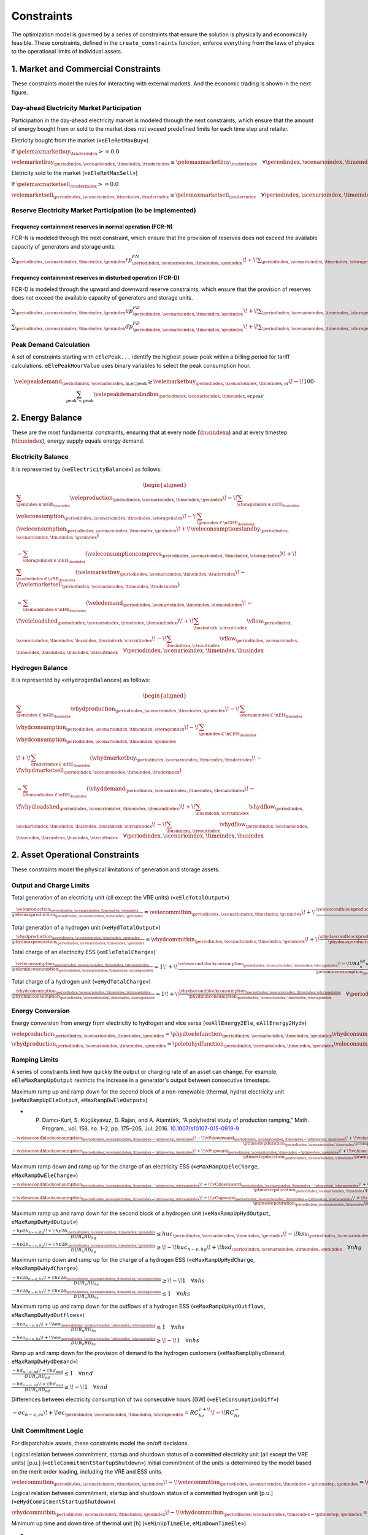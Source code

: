 Constraints
===========
The optimization model is governed by a series of constraints that ensure the solution is physically and economically feasible. These constraints, defined in the ``create_constraints`` function, enforce everything from the laws of physics to the operational limits of individual assets.

1. Market and Commercial Constraints
------------------------------------
These constraints model the rules for interacting with external markets. And the economic trading is shown in the next figure.

.. image:: /../img/Market_interaction.png
   :scale: 30%
   :align: center

Day-ahead Electricity Market Participation
~~~~~~~~~~~~~~~~~~~~~~~~~~~~~~~~~~~~~~~~~~

Participation in the day-ahead electricity market is modeled through the next constraints, which ensure that the amount of energy bought from or sold to the market does not exceed predefined limits for each time step and retailer.

Eletricity bought from the market («``eEleRetMaxBuy``»)

If :math:`\pelemaxmarketbuy_{\traderindex} >= 0.0`

:math:`\velemarketbuy_{\periodindex,\scenarioindex,\timeindex,\traderindex} \le \pelemaxmarketbuy_{\traderindex} \quad \forall \periodindex,\scenarioindex,\timeindex,\traderindex`

Eletricity sold to the market («``eEleRetMaxSell``»)

If :math:`\pelemaxmarketsell_{\traderindex} >= 0.0`

:math:`\velemarketsell_{\periodindex,\scenarioindex,\timeindex,\traderindex} \le \pelemaxmarketsell_{\traderindex} \quad \forall \periodindex,\scenarioindex,\timeindex,\traderindex`

Reserve Electricity Market Participation (to be implemented)
~~~~~~~~~~~~~~~~~~~~~~~~~~~~~~~~~~~~~~~~~~~~~~~~~~~~~~~~~~~~

Frequency containment reserves in normal operation (FCR-N)
^^^^^^^^^^^^^^^^^^^^^^^^^^^^^^^^^^^^^^^^^^^^^^^^^^^^^^^^^^
FCR-N is modeled through the next constraint, which ensure that the provision of reserves does not exceed the available capacity of generators and storage units.

:math:`\sum_{\periodindex,\scenarioindex,\timeindex,\genindex} rp^{FN}_{\periodindex,\scenarioindex,\timeindex,\genindex} \!+\! \sum_{\periodindex,\scenarioindex,\timeindex,\storageindex} rc^{FN}_{\periodindex,\scenarioindex,\timeindex,\storageindex} \leq R^{FN}_{n} \quad \forall n`

Frequency containment reserves in disturbed operation (FCR-D)
^^^^^^^^^^^^^^^^^^^^^^^^^^^^^^^^^^^^^^^^^^^^^^^^^^^^^^^^^^^^^
FCR-D is modeled through the upward and downward reserve constraints, which ensure that the provision of reserves does not exceed the available capacity of generators and storage units.

:math:`\sum_{\periodindex,\scenarioindex,\timeindex,\genindex} up^{FD}_{\periodindex,\scenarioindex,\timeindex,\genindex} \!+\! \sum_{\periodindex,\scenarioindex,\timeindex,\storageindex} uc^{FD}_{\periodindex,\scenarioindex,\timeindex,\storageindex} \leq UR^{FD}_{n} \quad \forall n`

:math:`\sum_{\periodindex,\scenarioindex,\timeindex,\genindex} dp^{FD}_{\periodindex,\scenarioindex,\timeindex,\genindex} \!+\! \sum_{\periodindex,\scenarioindex,\timeindex,\storageindex} dc^{FD}_{\periodindex,\scenarioindex,\timeindex,\storageindex} \leq DR^{FD}_{n} \quad \forall n`

Peak Demand Calculation
~~~~~~~~~~~~~~~~~~~~~~~
A set of constraints starting with ``eElePeak...`` identify the highest power peak within a billing period for tariff calculations. ``eElePeakHourValue`` uses binary variables to select the peak consumption hour.

.. math::
   \velepeakdemand_{\periodindex,\scenarioindex,\text{m,er,peak}} \ge \velemarketbuy_{\periodindex,\scenarioindex,\timeindex,\text{er}} \!-\! 100 \cdot \sum_{\text{peak'} < \text{peak}} \velepeakdemandindbin_{\periodindex,\scenarioindex,\timeindex,\text{er,peak'}}

2. Energy Balance
-----------------
These are the most fundamental constraints, ensuring that at every node (:math:`\busindexa`) and at every timestep (:math:`\timeindex`), energy supply equals energy demand.

Electricity Balance
~~~~~~~~~~~~~~~~~~~
It is represented by («``eElectricityBalance``») as follows:

.. math::

   \begin{aligned}
   &\sum_{\genindex \in \nGE_{\busindex}} \veleproduction_{\periodindex,\scenarioindex,\timeindex,\genindex}
   \!-\! \sum_{\storageindex \in \nEE_{\busindex}} \veleconsumption_{\periodindex,\scenarioindex,\timeindex,\storageindex}
   \!-\! \sum_{\genindex \in \nGHE_{\busindex}} (\veleconsumption_{\periodindex,\scenarioindex,\timeindex,\genindex}
   \!+\! \veleconsumptionstandby_{\periodindex,\scenarioindex,\timeindex,\genindex}) \\
   &- \sum_{\storageindex \in \nEH_{\busindex}} (\veleconsumptioncompress_{\periodindex,\scenarioindex,\timeindex,\storageindex})
   \!+\! \sum_{\traderindex \in \nRE_{\busindex}}(\velemarketbuy_{\periodindex,\scenarioindex,\timeindex,\traderindex}
   \!-\! \velemarketsell_{\periodindex,\scenarioindex,\timeindex,\traderindex}) \\
   &= \sum_{\demandindex \in \nDE_{\busindex}}(\veledemand_{\periodindex,\scenarioindex,\timeindex,\demandindex}
   \!-\! \veleloadshed_{\periodindex,\scenarioindex,\timeindex,\demandindex})
   \!+\! \sum_{\busindexb,\circuitindex} \vflow_{\periodindex,\scenarioindex,\timeindex,\busindex,\busindexb,\circuitindex}
   \!-\! \sum_{\busindexa,\circuitindex} \vflow_{\periodindex,\scenarioindex,\timeindex,\busindexa,\busindex,\circuitindex}
   \quad \forall \periodindex,\scenarioindex,\timeindex,\busindex
   \end{aligned}

Hydrogen Balance
~~~~~~~~~~~~~~~~
It is represented by «``eHydrogenBalance``») as follows:

.. math::

   \begin{aligned}
   &\sum_{\genindex \in \nGH_{\busindex}} \vhydproduction_{\periodindex,\scenarioindex,\timeindex,\genindex}
   \!-\! \sum_{\storageindex \in \nEH_{\busindex}} \vhydconsumption_{\periodindex,\scenarioindex,\timeindex,\storageindex}
   \!-\! \sum_{\genindex \in \nGEH_{\busindex}} \vhydconsumption_{\periodindex,\scenarioindex,\timeindex,\genindex} \\
   &\!+\! \sum_{\traderindex \in \nRE_{\busindex}}(\vhydmarketbuy_{\periodindex,\scenarioindex,\timeindex,\traderindex} \!-\! \vhydmarketsell_{\periodindex,\scenarioindex,\timeindex,\traderindex}) \\
   &= \sum_{\demandindex \in \nDH_{\busindex}} (\vhyddemand_{\periodindex,\scenarioindex,\timeindex,\demandindex} \!-\! \vhydloadshed_{\periodindex,\scenarioindex,\timeindex,\demandindex})
   \!+\! \sum_{\busindexb,\circuitindex} \vhydflow_{\periodindex,\scenarioindex,\timeindex,\busindex,\busindexb,\circuitindex}
   \!-\! \sum_{\busindexa,\circuitindex} \vhydflow_{\periodindex,\scenarioindex,\timeindex,\busindexa,\busindex,\circuitindex}
   \quad \forall \periodindex,\scenarioindex,\timeindex,\busindex
   \end{aligned}

2. Asset Operational Constraints
--------------------------------
These constraints model the physical limitations of generation and storage assets.

Output and Charge Limits
~~~~~~~~~~~~~~~~~~~~~~~~
Total generation of an electricity unit (all except the VRE units) («``eEleTotalOutput``»)

:math:`\frac{\veleproduction_{\periodindex,\scenarioindex,\timeindex,\genindex}}{\pelemaxproduction_{\periodindex,\scenarioindex,\timeindex,\genindex}} = \velecommitbin_{\periodindex,\scenarioindex,\timeindex,\genindex} \!+\! \frac{\velesecondblockproduction_{\periodindex,\scenarioindex,\timeindex,\genindex} \!+\! URA^{SR}_{n}up^{SR}_{\periodindex,\scenarioindex,\timeindex,\storageindex} \!-\! DRA^{SR}_{n}dp^{SR}_{\periodindex,\scenarioindex,\timeindex,\storageindex}}{\pelemaxproduction_{\periodindex,\scenarioindex,\timeindex,\genindex}} \quad \forall \periodindex,\scenarioindex,\timeindex,\genindex|\genindex \in \nGE \setminus \nGVRE`

Total generation of a hydrogen unit («``eHydTotalOutput``»)

:math:`\frac{\vhydproduction_{\periodindex,\scenarioindex,\timeindex,\genindex}}{\phydmaxproduction_{\periodindex,\scenarioindex,\timeindex,\genindex}} = \vhydcommitbin_{\periodindex,\scenarioindex,\timeindex,\genindex} \!+\! \frac{\vhydsecondblockproduction_{\periodindex,\scenarioindex,\timeindex,\genindex}}{\phydmaxproduction_{\periodindex,\scenarioindex,\timeindex,\genindex}} \quad \forall \periodindex,\scenarioindex,\timeindex,\genindex|\genindex \in \nGH`

Total charge of an electricity ESS («``eEleTotalCharge``»)

:math:`\frac{\veleconsumption_{\periodindex,\scenarioindex,\timeindex,\storageindex}}{\peleminconsumption_{\periodindex,\scenarioindex,\timeindex,\storageindex}} = 1 \!+\! \frac{\velesecondblockconsumption_{\periodindex,\scenarioindex,\timeindex,\storageindex} \!-\! URA^{SR}_{n}uc^{SR}_{\periodindex,\scenarioindex,\timeindex,\storageindex} \!+\! DRA^{SR}_{n}dc^{SR}_{\periodindex,\scenarioindex,\timeindex,\storageindex}}{\peleminconsumption_{\periodindex,\scenarioindex,\timeindex,\storageindex}} \quad \forall \periodindex,\scenarioindex,\timeindex,\storageindex|\storageindex \in \nEE`

Total charge of a hydrogen unit («``eHydTotalCharge``»)

:math:`\frac{\vhydconsumption_{\periodindex,\scenarioindex,\timeindex,\storageindex}}{\phydminconsumption_{\periodindex,\scenarioindex,\timeindex,\storageindex}} = 1 \!+\! \frac{\vhydsecondblockconsumption_{\periodindex,\scenarioindex,\timeindex,\storageindex}}{\phydminconsumption_{\periodindex,\scenarioindex,\timeindex,\storageindex}} \quad \forall \periodindex,\scenarioindex,\timeindex,\storageindex|\storageindex \in \nEH`

Energy Conversion
~~~~~~~~~~~~~~~~~
Energy conversion from energy from electricity to hydrogen and vice versa («``eAllEnergy2Ele``, ``eAllEnergy2Hyd``»)

:math:`\veleproduction_{\periodindex,\scenarioindex,\timeindex,\genindex} = \phydtoelefunction_{\periodindex,\scenarioindex,\timeindex,\genindex} \vhydconsumption_{\periodindex,\scenarioindex,\timeindex,\genindex} \quad \forall \periodindex,\scenarioindex,\timeindex,\genindex|\genindex \in \nGEH`

:math:`\vhydproduction_{\periodindex,\scenarioindex,\timeindex,\genindex} = \peletohydfunction_{\periodindex,\scenarioindex,\timeindex,\genindex} \veleconsumption_{\periodindex,\scenarioindex,\timeindex,\genindex} \quad \forall \periodindex,\scenarioindex,\timeindex,\genindex|\genindex \in \nGHE`

Ramping Limits
~~~~~~~~~~~~~~
A series of constraints limit how quickly the output or charging rate of an asset can change. For example, ``eEleMaxRampUpOutput`` restricts the increase in a generator's output between consecutive timesteps.

Maximum ramp up and ramp down for the second block of a non-renewable (thermal, hydro) electricity unit («``eMaxRampUpEleOutput``, ``eMaxRampDwEleOutput``»)

* P. Damcı-Kurt, S. Küçükyavuz, D. Rajan, and A. Atamtürk, “A polyhedral study of production ramping,” Math. Program., vol. 158, no. 1–2, pp. 175–205, Jul. 2016. `10.1007/s10107-015-0919-9 <https://doi.org/10.1007/s10107-015-0919-9>`_

:math:`\frac{- \velesecondblockconsumption_{\periodindex,\scenarioindex,\timeindex-\ptimestep,\genindex} \!-\! \vPdownward_{\periodindex,\scenarioindex,\timeindex-\ptimestep,\genindex} \!+\! \velesecondblockconsumption_{\periodindex,\scenarioindex,\timeindex,\genindex} \!+\! \vPupward_{\periodindex,\scenarioindex,\timeindex,\genindex}}{\ptimestepduration_{\periodindex,\scenarioindex,\timeindex} \prampuprate_{\genindex}} \leq   \velecommitbin_{\periodindex,\scenarioindex,\timeindex,\genindex}      \!-\! \velestartupbin_{\periodindex,\scenarioindex,\timeindex,\genindex} \quad \forall \periodindex,\scenarioindex,\timeindex,\genindex|\genindex \in \nGE \setminus \nGVRE`

:math:`\frac{- \velesecondblockconsumption_{\periodindex,\scenarioindex,\timeindex-\ptimestep,\genindex} \!+\! \vPupward_{\periodindex,\scenarioindex,\timeindex-\ptimestep,\genindex} \!+\! \velesecondblockconsumption_{\periodindex,\scenarioindex,\timeindex,\genindex} \!-\! \vPdownward_{\periodindex,\scenarioindex,\timeindex,\genindex}}{\ptimestepduration_{\periodindex,\scenarioindex,\timeindex} \prampdwrate_{\genindex}} \geq \!-\! \velecommitbin_{\periodindex,\scenarioindex,\timeindex-\ptimestep,\genindex} \!+\! \vshutdownbin_{\periodindex,\scenarioindex,\timeindex,\genindex} \quad \forall \periodindex,\scenarioindex,\timeindex,\genindex|\genindex \in \nGE \setminus \nGVRE`

Maximum ramp down and ramp up for the charge of an electricity ESS («``eMaxRampUpEleCharge``, ``eMaxRampDwEleCharge``»)

:math:`\frac{- \velesecondblockconsumption_{\periodindex,\scenarioindex,\timeindex-\ptimestep,\storageindex} \!+\! \vCdownward_{\periodindex,\scenarioindex,\timeindex-\ptimestep,\storageindex} \!+\! \velesecondblockconsumption_{\periodindex,\scenarioindex,\timeindex,\storageindex} \!-\! \vCupward_{\periodindex,\scenarioindex,\timeindex,\storageindex}}{\ptimestepduration_{\periodindex,\scenarioindex,\timeindex} \prampuprate_{\storageindex}} \geq \!-\! 1 \quad \forall \periodindex,\scenarioindex,\timeindex,\storageindex|\storageindex \in \nEE`

:math:`\frac{- \velesecondblockconsumption_{\periodindex,\scenarioindex,\timeindex-\ptimestep,\storageindex} \!-\! \vCupward_{\periodindex,\scenarioindex,\timeindex-\ptimestep,\storageindex} \!+\! \velesecondblockconsumption_{\periodindex,\scenarioindex,\timeindex,\storageindex} \!+\! \vCdownward_{\periodindex,\scenarioindex,\timeindex,\storageindex}}{\ptimestepduration_{\periodindex,\scenarioindex,\timeindex} \prampdwrate_{\storageindex}} \leq   1 \quad \forall \periodindex,\scenarioindex,\timeindex,\storageindex|\storageindex \in \nEE`

Maximum ramp up and ramp down for the  second block of a hydrogen unit («``eMaxRampUpHydOutput``, ``eMaxRampDwHydOutput``»)

:math:`\frac{- hp2b_{n-\nu,hg} \!+\! hp2b_{\periodindex,\scenarioindex,\timeindex,\genindex}}{DUR_n RU_hg} \leq   huc_{\periodindex,\scenarioindex,\timeindex,\genindex}      \!-\! hsu_{\periodindex,\scenarioindex,\timeindex,\genindex} \quad \forall nhg`

:math:`\frac{- hp2b_{n-\nu,hg} \!+\! hp2b_{\periodindex,\scenarioindex,\timeindex,\genindex}}{DUR_n RD_hg} \geq \!-\! huc_{n-\nu,hg} \!+\! hsd_{\periodindex,\scenarioindex,\timeindex,\genindex} \quad \forall nhg`

Maximum ramp down and ramp up for the charge of a hydrogen ESS («``eMaxRampUpHydCharge``, ``eMaxRampDwHydCharge``»)

:math:`\frac{- hc2b_{n-\nu,hs} \!+\! hc2b_{\periodindex,\scenarioindex,\timeindex,\storageindex}}{DUR_n RU_hs} \geq \!-\! 1 \quad \forall nhs`

:math:`\frac{- hc2b_{n-\nu,hs} \!+\! hc2b_{\periodindex,\scenarioindex,\timeindex,\storageindex}}{DUR_n RD_hs} \leq   1 \quad \forall nhs`

Maximum ramp up and ramp down for the outflows of a hydrogen ESS («``eMaxRampUpHydOutflows``, ``eMaxRampDwHydOutflows``»)

:math:`\frac{- heo_{n-\nu,hs} \!+\! heo_{\periodindex,\scenarioindex,\timeindex,\storageindex}}{DUR_n RU_hs} \leq   1 \quad \forall nhs`

:math:`\frac{- heo_{n-\nu,hs} \!+\! heo_{\periodindex,\scenarioindex,\timeindex,\storageindex}}{DUR_n RD_hs} \geq \!-\! 1 \quad \forall nhs`

Ramp up and ramp down for the provision of demand to the hydrogen customers («``eMaxRampUpHydDemand``, ``eMaxRampDwHydDemand``»)

:math:`\frac{- hd_{n-\nu,nd} \!+\! hd_{nnd}}{DUR_n RU_nd} \leq   1 \quad \forall nnd`

:math:`\frac{- hd_{n-\nu,nd} \!+\! hd_{nnd}}{DUR_n RD_nd} \geq \!-\! 1 \quad \forall nnd`

Differences between electricity consumption of two consecutive hours [GW] («``eEleConsumptionDiff``»)

:math:`-ec_{n-\nu,es} \!+\! ec_{\periodindex,\scenarioindex,\timeindex,\storageindex} = RC^{\!+\!}_{hz} \!-\! RC^{-}_{hz}`

Unit Commitment Logic
~~~~~~~~~~~~~~~~~~~~~
For dispatchable assets, these constraints model the on/off decisions.

Logical relation between commitment, startup and shutdown status of a committed electricity unit (all except the VRE units) [p.u.] («``eEleCommitmentStartupShutdown``»)
Initial commitment of the units is determined by the model based on the merit order loading, including the VRE and ESS units.

:math:`\velecommitbin_{\periodindex,\scenarioindex,\timeindex,\genindex} \!-\! \velecommitbin_{\periodindex,\scenarioindex,\timeindex-\ptimestep,\genindex} = \velestartupbin_{\periodindex,\scenarioindex,\timeindex,\genindex} \!-\! \veleshutdownbin_{\periodindex,\scenarioindex,\timeindex,\genindex} \quad \forall \periodindex,\scenarioindex,\timeindex,\genindex|\genindex \in \nGE \setminus \nGVRE`

Logical relation between commitment, startup and shutdown status of a committed hydrogen unit [p.u.] («``eHydCommitmentStartupShutdown``»)

:math:`\vhydcommitbin_{\periodindex,\scenarioindex,\timeindex,\genindex} \!-\! \vhydcommitbin_{\periodindex,\scenarioindex,\timeindex-\ptimestep,\genindex} = \velestartupbin_{\periodindex,\scenarioindex,\timeindex,\genindex} \!-\! \veleshutdownbin_{\periodindex,\scenarioindex,\timeindex,\genindex} \quad \forall \periodindex,\scenarioindex,\timeindex,\genindex|\genindex \in \nGHE`

Minimum up time and down time of thermal unit [h] («``eMinUpTimeEle``, ``eMinDownTimeEle``»)

- D. Rajan and S. Takriti, “Minimum up/down polytopes of the unit commitment problem with start-up costs,” IBM, New York, Technical Report RC23628, 2005. https://pdfs.semanticscholar.org/b886/42e36b414d5929fed48593d0ac46ae3e2070.pdf

:math:`\sum_{n'=n\!+\!\nu-TU_t}^n esu_{n't} \leq     euc_{net} \quad \forall net`

:math:`\sum_{n'=n\!+\!\nu-TD_t}^n esd_{n't} \leq 1 \!-\! euc_{net} \quad \forall net`

Minimum up time and down time of hydrogen unit [h] («``eMinUpTimeHyd``, ``eMinDownTimeHyd``»)

:math:`\sum_{n'=n\!+\!\nu-TU_h}^n hsu_{n'hg} \leq     huc_{\periodindex,\scenarioindex,\timeindex,\genindex} \quad \forall nhg`

:math:`\sum_{n'=n\!+\!\nu-TD_h}^n hsd_{n'hg} \leq 1 \!-\! huc_{\periodindex,\scenarioindex,\timeindex,\genindex} \quad \forall nhg`

Decision variable of the operation of the compressor conditioned by the on/off status variable of itself [GWh] («``eCompressorOperStatus``»)

:math:`ec^{Comp}_{\periodindex,\scenarioindex,\timeindex,\storageindex} \geq hp_{\periodindex,\scenarioindex,\timeindex,\genindex}/\overline{HP}_{\periodindex,\scenarioindex,\timeindex,\genindex} \overline{EC}^{comp}_{\periodindex,\scenarioindex,\timeindex,\storageindex} \!-\! 1e-3 (1 \!-\! hcf_{\periodindex,\scenarioindex,\timeindex,\storageindex}) \quad \forall nhs`

Decision variable of the operation of the compressor conditioned by the status of energy of the hydrogen tank [kgH2] («``eCompressorOperInventory``»)

:math:`hsi_{\periodindex,\scenarioindex,\timeindex,\storageindex} \leq \underline{HI}_{\periodindex,\scenarioindex,\timeindex,\storageindex} \!+\! (\overline{HI}_{\periodindex,\scenarioindex,\timeindex,\storageindex} \!-\! \underline{HI}_{\periodindex,\scenarioindex,\timeindex,\storageindex}) hcf_{\periodindex,\scenarioindex,\timeindex,\storageindex} \quad \forall nhs`

StandBy status of the electrolyzer conditioning its electricity consumption («``eEleStandBy_consumption_UpperBound``, ``eEleStandBy_consumption_LowerBound``»)

:math:`ec^{StandBy}_{\periodindex,\scenarioindex,\timeindex,\genindex} \geq \overline{EC}_{\periodindex,\scenarioindex,\timeindex,\genindex} hsf_{\periodindex,\scenarioindex,\timeindex,\genindex} \quad \forall nhz`

:math:`ec^{StandBy}_{\periodindex,\scenarioindex,\timeindex,\genindex} \leq \overline{EC}_{\periodindex,\scenarioindex,\timeindex,\genindex} hsf_{\periodindex,\scenarioindex,\timeindex,\genindex} \quad \forall nhz`

StandBy status of the electrolyzer conditioning its hydrogen production («``eHydStandBy_production_UpperBound``, ``eHydStandBy_production_LowerBound``»)

:math:`ec^{StandBy}_{\periodindex,\scenarioindex,\timeindex,\genindex} \geq \overline{EC}_{\periodindex,\scenarioindex,\timeindex,\genindex} (1 \!-\! hsf_{\periodindex,\scenarioindex,\timeindex,\genindex}) \quad \forall nhz`

:math:`ec^{StandBy}_{\periodindex,\scenarioindex,\timeindex,\genindex} \leq \underline{EC}_{\periodindex,\scenarioindex,\timeindex,\genindex} (1 \!-\! hsf_{\periodindex,\scenarioindex,\timeindex,\genindex}) \quad \forall nhz`

Avoid transition status from off to StandBy of the electrolyzer («``eHydAvoidTransitionOff2StandBy``»)

:math:`hsf_{\periodindex,\scenarioindex,\timeindex,\genindex} \leq huc_{\periodindex,\scenarioindex,\timeindex,\genindex} \quad \forall nhz`

3. Energy Storage Dynamics
--------------------------
These constraints specifically model the behavior of energy storage systems.

Inventory  Balance (State-of-Charge)
~~~~~~~~~~~~~~~~~~~~~~~~~~~~~~~~~~~~
The core state-of-charge (SoC) balancing equation, ``eEleInventory`` for electricity and ``eHydInventory`` for hydrogen, tracks the stored energy level over time.

State-of-Charge balance for electricity storage systems:

:math:`\veleinventory_{\timeindex-\frac{\pelestoragecycle_{\storageindex}}{\ptimestepduration_{\periodindex,\scenarioindex,\timeindex}},\storageindex} \!+\! \sum_{\timeindex ' = \timeindex-\frac{\pelestoragecycle_{\storageindex}}{\ptimestep}}^{\timeindex} \ptimestepduration_{\periodindex,\scenarioindex,\timeindex '} (\veleenergyinflow_{\periodindex,\scenarioindex,\timeindex ',\storageindex} \!-\! \veleenergyoutflow_{\periodindex,\scenarioindex,\timeindex ',\storageindex} \!-\! \veleproduction_{\periodindex,\scenarioindex,\timeindex ',\storageindex} \!+\! \pelestorageefficiency_{\storageindex} \veleconsumption_{\periodindex,\scenarioindex,\timeindex ',\storageindex}) = \veleinventory_{\periodindex,\scenarioindex,\timeindex,\storageindex} \!+\! \velespillage_{\periodindex,\scenarioindex,\timeindex,\storageindex} \quad \forall \periodindex,\scenarioindex,\timeindex,\storageindex|\storageindex \in \nEE`

State-of-Charge balance for hydrogen storage systems:

:math:`\vhydinventory_{\timeindex-\frac{\phydstoragecycle_{\storageindex}}{\ptimestepduration_{\periodindex,\scenarioindex,\timeindex}},\storageindex} \!+\! \sum_{\timeindex ' = \timeindex-\frac{\phydstoragecycle_{\storageindex}}{\ptimestep}}^{\timeindex} \ptimestepduration_{\periodindex,\scenarioindex,\timeindex '} (\vhydenergyinflow_{\periodindex,\scenarioindex,\timeindex ',\storageindex} \!-\! \vhydenergyoutflow_{\periodindex,\scenarioindex,\timeindex ',\storageindex} \!-\! \vhydproduction_{\periodindex,\scenarioindex,\timeindex ',\storageindex} \!+\! \phydstorageefficiency_{\storageindex} \vhydconsumption_{\periodindex,\scenarioindex,\timeindex ',\storageindex}) = \vhydinventory_{\periodindex,\scenarioindex,\timeindex,\storageindex} \!+\! \vhydspillage_{\periodindex,\scenarioindex,\timeindex,\storageindex} \quad \forall \periodindex,\scenarioindex,\timeindex,\storageindex|\storageindex \in \nEH`

Charge/Discharge Incompatibility
~~~~~~~~~~~~~~~~~~~~~~~~~~~~~~~~
The constraints prevent a storage unit from charging and discharging in the same timestep, using binary variables (:math:`\velestoroperatbin`) and (:math:`\vhydstoroperatbin`) to enforce this condition.

Electricity Storage Charge/Discharge Incompatibility: «``eEleChargingDecision``» and «``eEleDischargingDecision``»

:math:`\frac{\veleconsumption_{\periodindex,\scenarioindex,\timeindex,\storageindex}}{\pelemaxconsumption_{\periodindex,\scenarioindex,\timeindex,\storageindex}} \leq \velestoroperatbin_{\periodindex,\scenarioindex,\timeindex,\storageindex} \quad \forall \periodindex,\scenarioindex,\timeindex,\storageindex|\storageindex \in \nEE`

:math:`\frac{\veleproduction_{\periodindex,\scenarioindex,\timeindex,\storageindex}}{\pelemaxproduction_{\periodindex,\scenarioindex,\timeindex,\storageindex}} \leq 1 \!-\! \velestoroperatbin_{\periodindex,\scenarioindex,\timeindex,\storageindex} \quad \forall \periodindex,\scenarioindex,\timeindex,\storageindex|\storageindex \in \nEE`

Hydrogen Storage Charge/Discharge Incompatibility:  «``eHydChargingDecision``» and «``eHydDischargingDecision``»

:math:`\frac{\vhydconsumption_{\periodindex,\scenarioindex,\timeindex,\storageindex}}{\phydmaxconsumption_{\periodindex,\scenarioindex,\timeindex,\storageindex}} \leq \vhydstoroperatbin_{\periodindex,\scenarioindex,\timeindex,\storageindex} \quad \forall \periodindex,\scenarioindex,\timeindex,\storageindex|\storageindex \in \nEH`

:math:`\frac{\vhydproduction_{\periodindex,\scenarioindex,\timeindex,\storageindex}}{\phydmaxproduction_{\periodindex,\scenarioindex,\timeindex,\storageindex}} \leq 1 \!-\! \vhydstoroperatbin_{\periodindex,\scenarioindex,\timeindex,\storageindex} \quad \forall \periodindex,\scenarioindex,\timeindex,\storageindex|\storageindex \in \nEH`

Maximum and Minimum Relative Inventory
~~~~~~~~~~~~~~~~~~~~~~~~~~~~~~~~~~~~~~
The relative inventory of ESS (only for load levels multiple of 1, 24, 168, 8736 h depending on the ESS storage type) constrained by the ESS commitment decision times the maximum capacity («``eMaxInventory2Comm``, ``eMinInventory2Comm``»)

:math:`\frac{esi_{\periodindex,\scenarioindex,\timeindex,\storageindex}}{\overline{EI}_{\periodindex,\scenarioindex,\timeindex,\storageindex}}  \leq euc_{\periodindex,\scenarioindex,\timeindex,\storageindex} \quad \forall nes`

:math:`\frac{esi_{\periodindex,\scenarioindex,\timeindex,\storageindex}}{\underline{EI}_{\periodindex,\scenarioindex,\timeindex,\storageindex}} \geq euc_{\periodindex,\scenarioindex,\timeindex,\storageindex} \quad \forall nes`

:math:`\frac{hsi_{\periodindex,\scenarioindex,\timeindex,\storageindex}}{\overline{HI}_{\periodindex,\scenarioindex,\timeindex,\storageindex}}  \leq huc_{\periodindex,\scenarioindex,\timeindex,\storageindex} \quad \forall nhs`

:math:`\frac{hsi_{\periodindex,\scenarioindex,\timeindex,\storageindex}}{\underline{HI}_{\periodindex,\scenarioindex,\timeindex,\storageindex}} \geq huc_{\periodindex,\scenarioindex,\timeindex,\storageindex} \quad \forall nhs`


Energy Inflows
~~~~~~~~~~~~~~
Energy inflows of ESS (only for load levels multiple of 1, 24, 168, 8736 h depending on the ESS storage type) constrained by the ESS commitment decision times the inflows data.

For maximum electricity inflows («``eMaxEleInflows2Commitment``»)

:math:`\frac{\veleenergyinflow_{\periodindex,\scenarioindex,\timeindex,\storageindex}}{\pelemaxinflow_{\periodindex,\scenarioindex,\timeindex,\storageindex}} \leq \velecommitbin_{\periodindex,\scenarioindex,\timeindex,\storageindex} \quad \forall \periodindex,\scenarioindex,\timeindex,\storageindex|\storageindex \in \nEE`

For minimum electricity inflows («``eMinEleInflows2Commitment``»)

:math:`\frac{\veleenergyinflow_{\periodindex,\scenarioindex,\timeindex,\storageindex}}{\pelemininflow_{\periodindex,\scenarioindex,\timeindex,\storageindex}} \geq \velecommitbin_{\periodindex,\scenarioindex,\timeindex,\storageindex} \quad \forall \periodindex,\scenarioindex,\timeindex,\storageindex|\storageindex \in \nEE`

For maximum hydrogen inflows («``eMaxHydInflows2Commitment``»)

:math:`\frac{\vhydenergyinflow_{\periodindex,\scenarioindex,\timeindex,\storageindex}}{\phydmaxinflow_{\periodindex,\scenarioindex,\timeindex,\storageindex}} \leq \vhydcommitbin_{\periodindex,\scenarioindex,\timeindex,\storageindex} \quad \forall \periodindex,\scenarioindex,\timeindex,\storageindex|\storageindex \in \nEH`

For minimum hydrogen inflows («``eMinHydInflows2Commitment``»)

:math:`\frac{\vhydenergyinflow_{\periodindex,\scenarioindex,\timeindex,\storageindex}}{\phydmininflow_{\periodindex,\scenarioindex,\timeindex,\storageindex}} \geq \vhydcommitbin_{\periodindex,\scenarioindex,\timeindex,\storageindex} \quad \forall \periodindex,\scenarioindex,\timeindex,\storageindex|\storageindex \in \nEH`

Energy Outflows
~~~~~~~~~~~~~~~
Relationship between electricity outflows and commitment of the units («``eEleMaxOutflows2Commitment``, ``eEleMinOutflows2Commitment``»)

:math:`\frac{\veleenergyoutflow_{\periodindex,\scenarioindex,\timeindex,\storageindex}}{\pelemaxoutflow_{\periodindex,\scenarioindex,\timeindex,\storageindex}} \leq \velecommitbin_{\periodindex,\scenarioindex,\timeindex,\storageindex} \quad \forall \periodindex,\scenarioindex,\timeindex,\storageindex|\storageindex \in \nEE`

:math:`\frac{\veleenergyoutflow_{\periodindex,\scenarioindex,\timeindex,\storageindex}}{\peleminoutflow_{\periodindex,\scenarioindex,\timeindex,\storageindex}} \geq \velecommitbin_{\periodindex,\scenarioindex,\timeindex,\storageindex} \quad \forall \periodindex,\scenarioindex,\timeindex,\storageindex|\storageindex \in \nEE`

Relationship between hydrogen outflows and commitment of the units («``eHydMaxOutflows2Commitment``, ``eHydMinOutflows2Commitment``»)

:math:`\frac{\vhydenergyoutflow_{\periodindex,\scenarioindex,\timeindex,\storageindex}}{\phydmaxoutflow_{\periodindex,\scenarioindex,\timeindex,\storageindex}} \leq \vhydcommitbin_{\periodindex,\scenarioindex,\timeindex,\storageindex} \quad \forall \periodindex,\scenarioindex,\timeindex,\storageindex|\storageindex \in \nEH`

:math:`\frac{\vhydenergyoutflow_{\periodindex,\scenarioindex,\timeindex,\storageindex}}{\phydminoutflow_{\periodindex,\scenarioindex,\timeindex,\storageindex}} \geq \vhydcommitbin_{\periodindex,\scenarioindex,\timeindex,\storageindex} \quad \forall \periodindex,\scenarioindex,\timeindex,\storageindex|\storageindex \in \nEH`

ESS electricity outflows (only for load levels multiple of 1, 24, 168, 672, and 8736 h depending on the ESS outflow cycle) must be satisfied («``eEleMaxEnergyOutflows``») and («``eEleMinEnergyOutflows``»)

:math:`\sum_{\timeindex ' = \timeindex-\frac{\pelestoragecycle_{\storageindex}}{\pelestorageoutflowcycle_{\storageindex}}}^{\timeindex} \ptimestepduration_{\periodindex,\scenarioindex,\timeindex '} (\veleenergyoutflow_{\periodindex,\scenarioindex,\timeindex ',\storageindex} \!-\! \pelemaxoutflow_{\periodindex,\scenarioindex,\timeindex ',\storageindex}) \leq 0 \quad \forall \periodindex,\scenarioindex,\timeindex,\storageindex|\timeindex \in \pelestorageoutflowcycle_{\storageindex}, \storageindex \in \nEE`

:math:`\sum_{\timeindex ' = \timeindex-\frac{\pelestoragecycle_{\storageindex}}{\pelestorageoutflowcycle_{\storageindex}}}^{\timeindex} \ptimestepduration_{\periodindex,\scenarioindex,\timeindex '} (\veleenergyoutflow_{\periodindex,\scenarioindex,\timeindex ',\storageindex} \!-\! \peleminoutflow_{\periodindex,\scenarioindex,\timeindex ',\storageindex}) \geq 0 \quad \forall \periodindex,\scenarioindex,\timeindex,\storageindex|\timeindex \in \pelestorageoutflowcycle_{\storageindex}, \storageindex \in \nEE`

ESS hydrogen minimum and maximum outflows (only for load levels multiple of 1, 24, 168, 672, and 8736 h depending on the ESS outflow cycle) must be satisfied («``eHydMaxEnergyOutflows``») and («``eHydMinEnergyOutflows``»)

:math:`\sum_{\timeindex ' = \timeindex-\frac{\phydstoragecycle_{\storageindex}}{\phydstorageoutflowcycle_{\storageindex}}}^{\timeindex} \ptimestepduration_{\periodindex,\scenarioindex,\timeindex '} (\vhydenergyoutflow_{\periodindex,\scenarioindex,\timeindex ',\storageindex} \!-\! \phydmaxoutflow_{\periodindex,\scenarioindex,\timeindex ',\storageindex}) \leq 0 \quad \forall \periodindex,\scenarioindex,\timeindex,\storageindex|\timeindex \in \phydstorageoutflowcycle_{\storageindex}, \storageindex \in \nEH`

:math:`\sum_{\timeindex ' = \timeindex-\frac{\phydstoragecycle_{\storageindex}}{\phydstorageoutflowcycle_{\storageindex}}}^{\timeindex} \ptimestepduration_{\periodindex,\scenarioindex,\timeindex '} (\vhydenergyoutflow_{\periodindex,\scenarioindex,\timeindex ',\storageindex} \!-\! \phydminoutflow_{\periodindex,\scenarioindex,\timeindex ',\storageindex}) \geq 0 \quad \forall \periodindex,\scenarioindex,\timeindex,\storageindex|\timeindex \in \phydstorageoutflowcycle_{\storageindex}, \storageindex \in \nEH`

Incompatibility between charge and outflows use of an electricity ESS [p.u.] («``eIncompatibilityEleChargeOutflows``»)

:math:`\frac{\veleenergyoutflow_{\periodindex,\scenarioindex,\timeindex,\storageindex} \!+\! \velesecondblockconsumption_{\periodindex,\scenarioindex,\timeindex,\storageindex}}{\peleminconsumption_{\periodindex,\scenarioindex,\timeindex,\storageindex} \!-\! \peleminconsumption_{\periodindex,\scenarioindex,\timeindex,\storageindex}} \leq 1 \quad \forall \periodindex,\scenarioindex,\timeindex,\storageindex|\storageindex \in \nEE`

Incompatibility between charge and outflows use of a hydrogen ESS [p.u.] («``eIncompatibilityHydChargeOutflows``»)

:math:`\frac{\vhydenergyoutflow_{\periodindex,\scenarioindex,\timeindex,\storageindex} \!+\! \vhydsecondblockconsumption_{\periodindex,\scenarioindex,\timeindex,\storageindex}}{\phydminconsumption_{\periodindex,\scenarioindex,\timeindex,\storageindex} \!-\! \phydminconsumption_{\periodindex,\scenarioindex,\timeindex,\storageindex}} \leq 1 \quad \forall \periodindex,\scenarioindex,\timeindex,\storageindex|\storageindex \in \nEH`

Operating reserves from energy storage systems
^^^^^^^^^^^^^^^^^^^^^^^^^^^^^^^^^^^^^^^^^^^^^^
Operating reserves from ESS can only be if enought energy is available for discharging

:math:`RA^{FN}_{n}rp^{FN}_{\periodindex,\scenarioindex,\timeindex,\storageindex} \!+\! URA^{FD}_{n}up^{FD}_{\periodindex,\scenarioindex,\timeindex,\storageindex} \leq \frac{                      esi_{\periodindex,\scenarioindex,\timeindex,\storageindex}}{DUR_{n}} \quad \forall nes`

:math:`RA^{FN}_{n}rp^{FN}_{\periodindex,\scenarioindex,\timeindex,\storageindex} \!+\! DRA^{FD}_{n}dp^{FD}_{\periodindex,\scenarioindex,\timeindex,\storageindex} \leq \frac{\overline{EI}_{\periodindex,\scenarioindex,\timeindex,\storageindex} \!-\! esi_{\periodindex,\scenarioindex,\timeindex,\storageindex}}{DUR_{n}} \quad \forall nes`

or for charging

:math:`RA^{FN}_{n}rc^{FN}_{\periodindex,\scenarioindex,\timeindex,\storageindex} \!+\! URA^{FD}_{n}uc^{FD}_{\periodindex,\scenarioindex,\timeindex,\storageindex} \leq \frac{\overline{EI}_{\periodindex,\scenarioindex,\timeindex,\storageindex} \!-\! esi_{\periodindex,\scenarioindex,\timeindex,\storageindex}}{DUR_{n}} \quad \forall nes`

:math:`RA^{FN}_{n}rc^{FN}_{\periodindex,\scenarioindex,\timeindex,\storageindex} \!+\! DRA^{FD}_{n}dc^{FD}_{\periodindex,\scenarioindex,\timeindex,\storageindex} \leq \frac{                      esi_{\periodindex,\scenarioindex,\timeindex,\storageindex}}{DUR_{n}} \quad \forall nes`

Upward operating reserve decision of an ESS when it is consuming and constrained by charging and discharging itself («``eReserveConsChargingDecision_Up``»)

:math:`\frac{uc^{SR}_{\periodindex,\scenarioindex,\timeindex,\storageindex} \!+\! uc^{TR}_{\periodindex,\scenarioindex,\timeindex,\storageindex}}{\overline{EC}_{\periodindex,\scenarioindex,\timeindex,\storageindex}} \leq esf_{\periodindex,\scenarioindex,\timeindex,\storageindex} \quad \forall nes`

Upward operating reserve decision of an ESS when it is producing and constrained by charging and discharging itself («``eReserveProdDischargingDecision_Up``»)

:math:`\frac{up^{SR}_{\periodindex,\scenarioindex,\timeindex,\storageindex} \!+\! up^{TR}_{\periodindex,\scenarioindex,\timeindex,\storageindex}}{\overline{EP}_{\periodindex,\scenarioindex,\timeindex,\storageindex}} \leq esf_{\periodindex,\scenarioindex,\timeindex,\storageindex} \quad \forall nes`

Downward operating reserve decision of an ESS when it is consuming and constrained by charging and discharging itself («``eReserveConsChargingDecision_Dw``»)

:math:`\frac{dc^{SR}_{\periodindex,\scenarioindex,\timeindex,\storageindex} \!+\! dc^{TR}_{\periodindex,\scenarioindex,\timeindex,\storageindex}}{\overline{EC}_{\periodindex,\scenarioindex,\timeindex,\storageindex}} \leq 1 \!-\! esf_{\periodindex,\scenarioindex,\timeindex,\storageindex} \quad \forall nes`

Downward operating reserve decision of an ESS when it is producing and constrained by charging and discharging itself («``eReserveProdDischargingDecision_Dw``»)

:math:`\frac{dp^{SR}_{\periodindex,\scenarioindex,\timeindex,\storageindex} \!+\! dp^{TR}_{\periodindex,\scenarioindex,\timeindex,\storageindex}}{\overline{EP}_{\periodindex,\scenarioindex,\timeindex,\storageindex}} \leq 1 \!-\! esf_{\periodindex,\scenarioindex,\timeindex,\storageindex} \quad \forall nes`

Energy stored for upward operating reserve in consecutive time steps when ESS is consuming («``eReserveConsUpConsecutiveTime``»)

:math:`\sum_{n' = n-\frac{\tau_e}{\nu}}^n DUR_{n'} (uc^{SR}_{\periodindex,\scenarioindex,\timeindex,\storageindex} \!+\! uc^{TR}_{\periodindex,\scenarioindex,\timeindex,\storageindex}) \leq \overline{EC}_{\periodindex,\scenarioindex,\timeindex,\storageindex} \!-\! esi_{\periodindex,\scenarioindex,\timeindex,\storageindex} \quad \forall nes`

Energy stored for downward operating reserve in consecutive time steps when ESS is consuming («``eReserveConsDwConsecutiveTime``»)

:math:`\sum_{n' = n-\frac{\tau_e}{\nu}}^n DUR_{n'} (dc^{SR}_{\periodindex,\scenarioindex,\timeindex,\storageindex} \!+\! dc^{TR}_{\periodindex,\scenarioindex,\timeindex,\storageindex}) \leq esi_{\periodindex,\scenarioindex,\timeindex,\storageindex} \!-\! \underline{EC}_{\periodindex,\scenarioindex,\timeindex,\storageindex} \quad \forall nes`

Energy stored for upward operating reserve in consecutive time steps when ESS is producing («``eReserveProdUpConsecutiveTime``»)

:math:`\sum_{n' = n-\frac{\tau_e}{\nu}}^n DUR_{n'} (up^{SR}_{\periodindex,\scenarioindex,\timeindex,\storageindex} \!+\! up^{TR}_{\periodindex,\scenarioindex,\timeindex,\storageindex}) \leq \overline{EP}_{\periodindex,\scenarioindex,\timeindex,\storageindex} \!-\! esi_{\periodindex,\scenarioindex,\timeindex,\storageindex} \quad \forall nes`

Energy stored for downward operating reserve in consecutive time steps when ESS is producing («``eReserveProdDwConsecutiveTime``»)

:math:`\sum_{n' = n-\frac{\tau_e}{\nu}}^n DUR_{n'} (dp^{SR}_{\periodindex,\scenarioindex,\timeindex,\storageindex} \!+\! dp^{TR}_{\periodindex,\scenarioindex,\timeindex,\storageindex}) \leq esi_{\periodindex,\scenarioindex,\timeindex,\storageindex} \!-\! \underline{EP}_{\periodindex,\scenarioindex,\timeindex,\storageindex} \quad \forall nes`

Second block of a committed electric generator providing reserves
^^^^^^^^^^^^^^^^^^^^^^^^^^^^^^^^^^^^^^^^^^^^^^^^^^^^^^^^^^^^^^^^^

Maximum and minimum electricity generation of the second block of a committed unit (all except the VRE and ESS units) [p.u.] («``eEleMaxOutput2ndBlock``») and («``eEleMinOutput2ndBlock``»)

* D.A. Tejada-Ara\periodindex,\scenarioindex,\timeindex,\genindexo, S. Lumbreras, P. Sánchez-Martín, and A. Ramos "Which Unit-Commitment Formulation is Best? A Systematic Comparison" IEEE Transactions on Power Systems 35 (4):2926-2936 Jul 2020 `10.1109/TPWRS.2019.2962024 <https://doi.org/10.1109/TPWRS.2019.2962024>`_

* C. Gentile, G. Morales-España, and A. Ramos "A tight MIP formulation of the unit commitment problem with start-up and shut-down constraints" EURO Journal on Computational Optimization 5 (1), 177-201 Mar 2017. `10.1007/s13675-016-0066-y <https://doi.org/10.1007/s13675-016-0066-y>`_

* G. Morales-España, A. Ramos, and J. Garcia-Gonzalez "An MIP Formulation for Joint Market-Clearing of Energy and Reserves Based on Ramp Scheduling" IEEE Transactions on Power Systems 29 (1): 476-488, Jan 2014. `10.1109/TPWRS.2013.2259601 <https://doi.org/10.1109/TPWRS.2013.2259601>`_

* G. Morales-España, J.M. Latorre, and A. Ramos "Tight and Compact MILP Formulation for the Thermal Unit Commitment Problem" IEEE Transactions on Power Systems 28 (4): 4897-4908, Nov 2013. `10.1109/TPWRS.2013.2251373 <https://doi.org/10.1109/TPWRS.2013.2251373>`_

:math:`\frac{\velesecondblockproduction_{\periodindex,\scenarioindex,\timeindex,\genindex} \!+\! \vPupward_{\periodindex,\scenarioindex,\timeindex,\genindex}}{\pelemaxproduction_{\periodindex,\scenarioindex,\timeindex,\genindex} \!-\! \peleminproduction_{\periodindex,\scenarioindex,\timeindex,\genindex}} \leq \velecommitbin_{\periodindex,\scenarioindex,\timeindex,\genindex} \quad \forall \periodindex,\scenarioindex,\timeindex,\genindex|\genindex \in \nGENR`

:math:`\frac{\velesecondblockproduction_{\periodindex,\scenarioindex,\timeindex,\genindex} \!-\! \vPdownward_{\periodindex,\scenarioindex,\timeindex,\genindex}}{\pelemaxproduction_{\periodindex,\scenarioindex,\timeindex,\genindex} \!-\! \peleminproduction_{\periodindex,\scenarioindex,\timeindex,\genindex}} \geq 0         \quad \forall \periodindex,\scenarioindex,\timeindex,\genindex|\genindex \in \nGENR`

Maximum and minimum hydrogen generation of the second block of a committed unit [p.u.] («``eMaxHydOutput2ndBlock``, ``eMinHydOutput2ndBlock``»)

:math:`\frac{\vhydsecondblockproduction_{\periodindex,\scenarioindex,\timeindex,\genindex}}{\phydmaxproduction_{\periodindex,\scenarioindex,\timeindex,\genindex} \!-\! \phydminproduction_{\periodindex,\scenarioindex,\timeindex,\genindex}} \leq \vhydcommitbin_{\periodindex,\scenarioindex,\timeindex,\genindex} \quad \forall \periodindex,\scenarioindex,\timeindex,\genindex|\genindex \in \nGHE`

:math:`\frac{\vhydsecondblockproduction_{\periodindex,\scenarioindex,\timeindex,\genindex}}{\phydmaxproduction_{\periodindex,\scenarioindex,\timeindex,\genindex} \!-\! \phydminproduction_{\periodindex,\scenarioindex,\timeindex,\genindex}} \geq 0         \quad \forall \periodindex,\scenarioindex,\timeindex,\genindex|\genindex \in \nGHE`

Maximum and minimum discharge of the second block of an electricity ESS [p.u.] («``eMaxEleESSOutput2ndBlock``, ``eMinEleESSOutput2ndBlock``»)

:math:`\frac{\velesecondblockproduction_{\periodindex,\scenarioindex,\timeindex,\storageindex} \!+\! \vPupward_{\periodindex,\scenarioindex,\timeindex,\storageindex}}{\pelemaxproduction_{\periodindex,\scenarioindex,\timeindex,\storageindex} \!-\! \peleminproduction_{\periodindex,\scenarioindex,\timeindex,\storageindex}} \leq 1 \quad \forall \periodindex,\scenarioindex,\timeindex,\storageindex|\storageindex \in \nEE`

:math:`\frac{\velesecondblockproduction_{\periodindex,\scenarioindex,\timeindex,\storageindex} \!-\! \vPdownward_{\periodindex,\scenarioindex,\timeindex,\storageindex}}{\pelemaxproduction_{\periodindex,\scenarioindex,\timeindex,\storageindex} \!-\! \peleminproduction_{\periodindex,\scenarioindex,\timeindex,\storageindex}} \geq 0 \quad \forall \periodindex,\scenarioindex,\timeindex,\storageindex|\storageindex \in \nEE`

Maximum and minimum discharge of the second block of a hydrogen ESS [p.u.] («``eMaxHydESSOutput2ndBlock``, ``eMinHydESSOutput2ndBlock``»)

:math:`\frac{\vhydsecondblockproduction_{\periodindex,\scenarioindex,\timeindex,\storageindex}}{\phydmaxproduction_{\periodindex,\scenarioindex,\timeindex,\storageindex} \!-\! \phydminproduction_{\periodindex,\scenarioindex,\timeindex,\storageindex}} \leq 1 \quad \forall \periodindex,\scenarioindex,\timeindex,\storageindex|\storageindex \in \nEH`

:math:`\frac{\vhydsecondblockproduction_{\periodindex,\scenarioindex,\timeindex,\storageindex}}{\phydmaxproduction_{\periodindex,\scenarioindex,\timeindex,\storageindex} \!-\! \phydminproduction_{\periodindex,\scenarioindex,\timeindex,\storageindex}} \geq 0 \quad \forall \periodindex,\scenarioindex,\timeindex,\storageindex|\storageindex \in \nEH`

Maximum and minimum charge of the second block of an electricity ESS [p.u.] («``eMaxEleESSCharge2ndBlock``, ``eMinEleESSCharge2ndBlock``»)

:math:`\frac{\velesecondblockconsumption_{\periodindex,\scenarioindex,\timeindex,\storageindex} \!+\! \vCdownward_{\periodindex,\scenarioindex,\timeindex,\storageindex}}{\pelemaxconsumption_{\periodindex,\scenarioindex,\timeindex,\storageindex} \!-\! \peleminconsumption_{\periodindex,\scenarioindex,\timeindex,\storageindex}} \leq 1 \quad \forall \periodindex,\scenarioindex,\timeindex,\storageindex|\storageindex \in \nEE`

:math:`\frac{\velesecondblockconsumption_{\periodindex,\scenarioindex,\timeindex,\storageindex} \!-\! \vCupward_{\periodindex,\scenarioindex,\timeindex,\storageindex}}{\pelemaxconsumption_{\periodindex,\scenarioindex,\timeindex,\storageindex} \!-\! \peleminconsumption_{\periodindex,\scenarioindex,\timeindex,\storageindex}} \geq 0 \quad \forall \periodindex,\scenarioindex,\timeindex,\storageindex|\storageindex \in \nEE`

Maximum and minimum charge of the second block of a hydrogen unit due to the energy conversion [p.u.] («``eMaxEle2HydCharge2ndBlock``, ``eMinEle2HydCharge2ndBlock``»)

:math:`\frac{\velesecondblockconsumption_{\periodindex,\scenarioindex,\timeindex,\genindex} \!+\! \vCdownward_{\periodindex,\scenarioindex,\timeindex,\genindex}}{\pelemaxconsumption_{\periodindex,\scenarioindex,\timeindex,\genindex} \!-\! \peleminconsumption_{\periodindex,\scenarioindex,\timeindex,\genindex}} \leq 1 \quad \forall \periodindex,\scenarioindex,\timeindex,\genindex|\genindex \in \nGHE`

:math:`\frac{\velesecondblockconsumption_{\periodindex,\scenarioindex,\timeindex,\genindex} \!-\! \vCupward_{\periodindex,\scenarioindex,\timeindex,\genindex}}{\pelemaxconsumption_{\periodindex,\scenarioindex,\timeindex,\genindex} \!-\! \peleminconsumption_{\periodindex,\scenarioindex,\timeindex,\genindex}} \geq 0 \quad \forall \periodindex,\scenarioindex,\timeindex,\genindex|\genindex \in \nGHE`

Maximum and minimum charge of the second block of a hydrogen ESS [p.u.] («``eMaxHydESSCharge2ndBlock``, ``eMinHydESSCharge2ndBlock``»)

:math:`\frac{\vhydsecondblockconsumption_{\periodindex,\scenarioindex,\timeindex,\storageindex}}{\phydmaxconsumption_{\periodindex,\scenarioindex,\timeindex,\storageindex} \!-\! \phydminconsumption_{\periodindex,\scenarioindex,\timeindex,\storageindex}} \leq 1 \quad \forall \periodindex,\scenarioindex,\timeindex,\storageindex|\storageindex \in \nEH`

:math:`\frac{\vhydsecondblockconsumption_{\periodindex,\scenarioindex,\timeindex,\storageindex}}{\phydmaxconsumption_{\periodindex,\scenarioindex,\timeindex,\storageindex} \!-\! \phydminconsumption_{\periodindex,\scenarioindex,\timeindex,\storageindex}} \geq 0 \quad \forall \periodindex,\scenarioindex,\timeindex,\storageindex|\storageindex \in \nEH`

4. Network Constraints
----------------------
These constraints model the physics and limits of the energy transmission and distribution networks.

DC Power Flow
~~~~~~~~~~~~~
For the electricity grid, ``eKirchhoff2ndLaw`` implements a DC power flow model, relating the power flow on a line to the voltage angles at its connecting nodes.

.. math::
   \frac{\veleflow_{\periodindex,\scenarioindex,\timeindex,\text{ni,nf,cc}}}{\text{TTC}_{\text{ni,nf,cc}}} \!-\! \frac{\theta_{\periodindex,\scenarioindex,\timeindex,\text{ni}} \!-\! \theta_{\periodindex,\scenarioindex,\timeindex,\text{nf}}}{\text{X}_{\text{ni,nf,cc}} \cdot \text{TTC}_{\text{ni,nf,cc}}} \cdot 0.1 = 0

6. Demand-Side and Reliability Constraints
------------------------------------------
*   ``eEleDemandShiftBalance``: Ensures that for flexible loads, the total energy consumed is conserved, even if the timing of consumption is shifted.
*   **Unserved Energy**: The model allows for unserved energy through slack variables (``vENS``, ``vHNS``). The high penalty cost in the objective function acts as a soft constraint to meet demand.

Demand Shifting Balance
~~~~~~~~~~~~~~~~~~~~~~~
Flexible electricity demand shifting balance («``eEleDemandShiftBalance``»)

If :math:`\peledemflexible_{\demandindex} == 1.0` and :math:`\peledemshiftedsteps_{\demandindex} > 0.0`:

:math:`\sum_{\timeindex ' = \timeindex-\peledemshiftedsteps_{\demandindex}}^n DUR_{n'} (\veledemand_{\periodindex,\scenarioindex,\timeindex ',\demandindex} \!-\! \peledemand_{\periodindex,\scenarioindex,\timeindex ',\demandindex}) = 0 \quad \forall \periodindex,\scenarioindex,\timeindex,\demandindex`

Share of Flexible Demand
~~~~~~~~~~~~~~~~~~~~~~~~~
Flexible electricity demand share of total demand («``eEleDemandShifted``»)

If :math:`\peledemflexible_{\demandindex} == 1.0` and :math:`\peledemshiftedsteps_{\demandindex} > 0.0`:

:math:`\veledemand_{\periodindex,\scenarioindex,\timeindex,\demandindex} = \peledemand_{\periodindex,\scenarioindex,\timeindex,\demandindex} \!+\! \veledemflex_{\periodindex,\scenarioindex,\timeindex,\demandindex} \quad \forall \periodindex,\scenarioindex,\timeindex,\demandindex`

Cycle target for demand
~~~~~~~~~~~~~~~~~~~~~~~
Hydrogen demand cycle target («``eHydDemandCycleTarget``»)

:math:`\sum_{n' = n-\frac{\tau_d}{\nu}}^n DUR_{n'} (hd_{n'nd} \!-\! HD_{n'nd}) = 0 \quad \forall nnd, n \in \rho_d`

7. Electric Vehicle (EV) Modeling
---------------------------------
Electric vehicles are modeled as a special class of mobile energy storage, identified by the ``model.egv`` set (a subset of ``model.egs``). They are subject to standard storage dynamics but with unique constraints and economic drivers that reflect their dual role as both a transportation tool and a potential grid asset.

**Key Modeling Concepts:**

*   **Fixed Nodal Connection**: Each EV is assumed to have a fixed charging point at a specific node (``nd``). All its interactions with the grid (charging and vehicle-to-grid discharging) occur at this single location. This means the EV's charging load (``vEleTotalCharge``) is directly added to the demand side of that node's ``eEleBalance`` constraint, while any discharging (``vEleTotalOutput``) is added to the supply side.

*   **Minimum Starting Charge**: The ``eEleMinEnergyStartUp`` constraint enforces a realistic user behavior: an EV must have a minimum state of charge *before* it can be considered "available" to leave its charging station (i.e., before its availability for grid services can change). This ensures the model doesn't fully drain the battery for grid purposes if the user needs it for a trip.

    .. math::
       \vinventory_{\periodindex,\scenarioindex,\timeindex-1,\text{ev}} \ge 0.8 \cdot \peleesscapacity_{\text{ev}} \quad (\text{if starting trip})

*   **Driving Consumption (``vEleEnergyOutflows``)**: The energy used for driving is modeled as an outflow from the battery. This can be configured in two ways, offering modeling flexibility:

    *   **Fixed Consumption**: By setting the upper and lower bounds of the outflow to the same value in the input data (e.g., ``pEleMinOutflows`` and ``pEleMaxOutflows``), driving patterns can be treated as a fixed, pre-defined schedule. This is useful for modeling commuters with predictable travel needs.
    *   **Variable Consumption**: Setting different upper and lower bounds allows the model to optimize the driving schedule. This can represent flexible travel plans, uncertain trip lengths, or scenarios where the timing of a trip is part of the optimization problem.

*   **Economic-Driven Charging (Tariff Response)**: The model does not use direct constraints to force EV charging at specific times. Instead, charging behavior is an *emergent property* driven by the objective to minimize total costs. This optimization is influenced by two main types of tariffs:

    *   **Volumetric Tariffs**: The total cost of purchasing energy from the grid (``vTotalEleTradeCost``) includes not just the wholesale energy price but also volumetric network fees (e.g., ``pEleRetnetavgift``). This means the model is incentivized to charge when the *all-in price per MWh* is lowest.
    *   **Capacity Tariffs**: The ``vTotalElePeakCost`` component of the objective function penalizes high monthly power peaks from the grid.

    Since EV charging (``vEleTotalCharge``) increases the total load at a node, the model will naturally schedule it during hours when the combination of volumetric and potential capacity costs is lowest. This interaction between the nodal balance, the cost components, and the objective function creates an economically rational "smart charging" behavior.


8. Bounds on Variables
-----------------------
To ensure numerical stability and solver efficiency, bounds are placed on key decision variables. For example, the state-of-charge variables for storage units are bounded between zero and their maximum capacity.

:math:`0 \leq ep_{\periodindex,\scenarioindex,\timeindex,\genindex}                               \leq \overline{EP}_{\periodindex,\scenarioindex,\timeindex,\genindex}                              \quad \forall \periodindex,\scenarioindex,\timeindex,\genindex`

:math:`0 \leq hp_{\periodindex,\scenarioindex,\timeindex,\genindex}   \leq \overline{HP}_{\periodindex,\scenarioindex,\timeindex,\genindex}                                                          \quad \forall nhg`

:math:`0 \leq ec_{\periodindex,\scenarioindex,\timeindex,\storageindex}  \leq \overline{EC}_{\periodindex,\scenarioindex,\timeindex,\storageindex}                                                           \quad \forall nes`

:math:`0 \leq ec_{\periodindex,\scenarioindex,\timeindex,\genindex}  \leq \overline{EC}_{\periodindex,\scenarioindex,\timeindex,\genindex}                                                           \quad \forall nhz`

:math:`0 \leq hc_{\periodindex,\scenarioindex,\timeindex,\storageindex}   \leq \overline{HC}_{\periodindex,\scenarioindex,\timeindex,\storageindex}                                                          \quad \forall nhs`

:math:`0 \leq hc_{net}   \leq \overline{HC}_{net}                                                          \quad \forall net`

:math:`0 \leq ep2b_{\periodindex,\scenarioindex,\timeindex,\genindex} \leq \overline{EP}_{\periodindex,\scenarioindex,\timeindex,\genindex} \!-\! \underline{EP}_{\periodindex,\scenarioindex,\timeindex,\genindex}                                   \quad \forall \periodindex,\scenarioindex,\timeindex,\genindex`

:math:`0 \leq hp2b_{\periodindex,\scenarioindex,\timeindex,\genindex} \leq \overline{HP}_{\periodindex,\scenarioindex,\timeindex,\genindex} \!-\! \underline{HP}_{\periodindex,\scenarioindex,\timeindex,\genindex}                                   \quad \forall nh`

:math:`0 \leq eeo_{\periodindex,\scenarioindex,\timeindex,\storageindex} \leq \max(\overline{EP}_{\periodindex,\scenarioindex,\timeindex,\storageindex},\overline{EC}_{\periodindex,\scenarioindex,\timeindex,\storageindex})                                 \quad \forall nes`

:math:`0 \leq heo_{\periodindex,\scenarioindex,\timeindex,\storageindex} \leq \max(\overline{HP}_{\periodindex,\scenarioindex,\timeindex,\storageindex},\overline{HC}_{\periodindex,\scenarioindex,\timeindex,\storageindex})                                 \quad \forall nhs`

:math:`0 \leq up^{SR}_{\periodindex,\scenarioindex,\timeindex,\genindex}, dp^{SR}_{\periodindex,\scenarioindex,\timeindex,\genindex}  \leq \overline{EP}_{\periodindex,\scenarioindex,\timeindex,\genindex} \!-\! \underline{EP}_{\periodindex,\scenarioindex,\timeindex,\genindex}                \quad \forall \periodindex,\scenarioindex,\timeindex,\genindex`

:math:`0 \leq up^{TR}_{\periodindex,\scenarioindex,\timeindex,\genindex}, dp^{TR}_{\periodindex,\scenarioindex,\timeindex,\genindex}  \leq \overline{EP}_{\periodindex,\scenarioindex,\timeindex,\genindex} \!-\! \underline{EP}_{\periodindex,\scenarioindex,\timeindex,\genindex}                \quad \forall \periodindex,\scenarioindex,\timeindex,\genindex`

:math:`0 \leq uc^{SR}_{\periodindex,\scenarioindex,\timeindex,\storageindex}, dc^{SR}_{\periodindex,\scenarioindex,\timeindex,\storageindex} \leq \overline{EC}_{\periodindex,\scenarioindex,\timeindex,\storageindex} \!-\! \underline{EC}_{\periodindex,\scenarioindex,\timeindex,\storageindex}                 \quad \forall nes`

:math:`0 \leq uc^{TR}_{\periodindex,\scenarioindex,\timeindex,\storageindex}, dc^{TR}_{\periodindex,\scenarioindex,\timeindex,\storageindex} \leq \overline{EC}_{\periodindex,\scenarioindex,\timeindex,\storageindex} \!-\! \underline{EC}_{\periodindex,\scenarioindex,\timeindex,\storageindex}                 \quad \forall nes`

:math:`0 \leq ec2b_{\periodindex,\scenarioindex,\timeindex,\storageindex}  \leq \overline{EC}_{\periodindex,\scenarioindex,\timeindex,\storageindex}                                                         \quad \forall nes`

:math:`0 \leq hc2b_{\periodindex,\scenarioindex,\timeindex,\storageindex}  \leq \overline{HC}_{\periodindex,\scenarioindex,\timeindex,\storageindex}                                                         \quad \forall nhs`

:math:`\underline{EI}_{\periodindex,\scenarioindex,\timeindex,\storageindex} \leq  esi_{\periodindex,\scenarioindex,\timeindex,\storageindex}  \leq \overline{EI}_{\periodindex,\scenarioindex,\timeindex,\storageindex}                                      \quad \forall nes`

:math:`\underline{HI}_{\periodindex,\scenarioindex,\timeindex,\storageindex} \leq  hsi_{\periodindex,\scenarioindex,\timeindex,\storageindex}  \leq \overline{HI}_{\periodindex,\scenarioindex,\timeindex,\storageindex}                                      \quad \forall nhs`

:math:`0 \leq  ess_{\periodindex,\scenarioindex,\timeindex,\storageindex}                                                                                   \quad \forall nes`

:math:`0 \leq  hss_{\periodindex,\scenarioindex,\timeindex,\storageindex}                                                                                   \quad \forall nhs`

:math:`0 \leq ec^{R\!+\!}_{\periodindex,\scenarioindex,\timeindex,\storageindex}, ec^{R-}_{\periodindex,\scenarioindex,\timeindex,\storageindex} \leq \overline{EC}_{\periodindex,\scenarioindex,\timeindex,\storageindex}                                        \quad \forall nes`

:math:`0 \leq ec^{R\!+\!}_{\periodindex,\scenarioindex,\timeindex,\genindex}, ec^{R-}_{\periodindex,\scenarioindex,\timeindex,\genindex} \leq \overline{EC}_{\periodindex,\scenarioindex,\timeindex,\genindex}                                        \quad \forall nhz`

:math:`0 \leq ec^{Comp}_{\periodindex,\scenarioindex,\timeindex,\storageindex} \leq \overline{EC}_{\periodindex,\scenarioindex,\timeindex,\storageindex}                                                     \quad \forall nhs`

:math:`0 \leq ec^{StandBy}_{\periodindex,\scenarioindex,\timeindex,\genindex} \leq \overline{EC}_{\periodindex,\scenarioindex,\timeindex,\genindex}                                                  \quad \forall nhz`

:math:`-\overline{ENF}_{nijc} \leq  ef_{nij}  \leq \overline{ENF}_{nijc}                                   \quad \forall nijc`

:math:`-\overline{HNF}_{nijc} \leq  hf_{nij}  \leq \overline{HNF}_{nijc}                                   \quad \forall nijc`